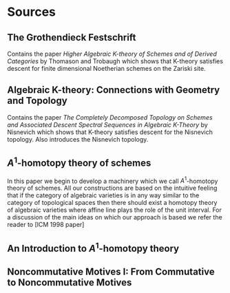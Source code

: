 * Sources
** The Grothendieck Festschrift

Contains the paper /Higher Algebraic K-theory of Schemes and of Derived
Categories/ by Thomason and Trobaugh which shows that K-theory
satisfies descent for finite dimensional Noetherian schemes on the
Zariski site.

** Algebraic K-theory: Connections with Geometry and Topology

Contains the paper /The Completely Decomposed Topology on Schemes and
Associated Descent Spectral Sequences in Algebraic K-Theory/ by
Nisnevich which shows that K-theory satisfies descent for the
Nisnevich topology. Also introduces the Nisnevich topology.

** $A^1$-homotopy theory of schemes

In this paper we begin to develop a machinery which we call
$A^1$-homotopy theory of schemes. All our constructions are based on
the intuitive feeling that if the category of algebraic varieties is
in any way similar to the category of topological spaces then there
should exist a homotopy theory of algebraic varieties where affine
line plays the role of the unit interval. For a discussion of the main
ideas on which our approach is based we refer the reader to [ICM 1998
paper]

** An Introduction to $A^1$-homotopy theory

** Noncommutative Motives I: From Commutative to Noncommutative Motives
